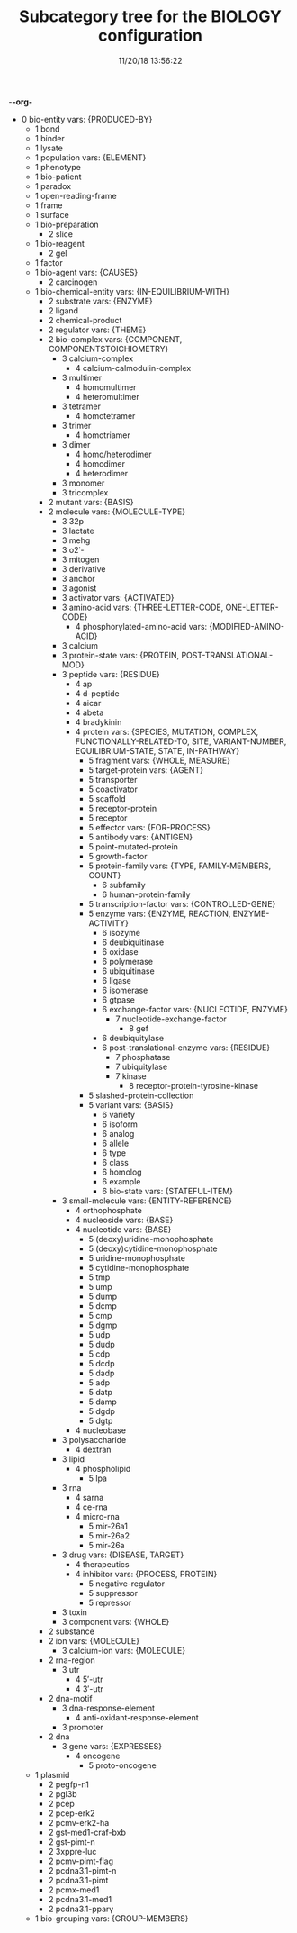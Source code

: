 -*-org-*
#+TITLE: Subcategory tree for the BIOLOGY configuration
#+DATE: 11/20/18 13:56:22

 + 0 bio-entity vars: {PRODUCED-BY}
  + 1 bond 
  + 1 binder 
  + 1 lysate 
  + 1 population vars: {ELEMENT}
  + 1 phenotype 
  + 1 bio-patient 
  + 1 paradox 
  + 1 open-reading-frame 
  + 1 frame 
  + 1 surface 
  + 1 bio-preparation 
    + 2 slice 
  + 1 bio-reagent 
    + 2 gel 
  + 1 factor 
  + 1 bio-agent vars: {CAUSES}
    + 2 carcinogen 
  + 1 bio-chemical-entity vars: {IN-EQUILIBRIUM-WITH}
    + 2 substrate vars: {ENZYME}
    + 2 ligand 
    + 2 chemical-product 
    + 2 regulator vars: {THEME}
    + 2 bio-complex vars: {COMPONENT, COMPONENTSTOICHIOMETRY}
      + 3 calcium-complex 
        + 4 calcium-calmodulin-complex 
      + 3 multimer 
        + 4 homomultimer 
        + 4 heteromultimer 
      + 3 tetramer 
        + 4 homotetramer 
      + 3 trimer 
        + 4 homotriamer 
      + 3 dimer 
        + 4 homo/heterodimer 
        + 4 homodimer 
        + 4 heterodimer 
      + 3 monomer 
      + 3 tricomplex 
    + 2 mutant vars: {BASIS}
    + 2 molecule vars: {MOLECULE-TYPE}
      + 3 32p 
      + 3 lactate 
      + 3 mehg 
      + 3 o2˙- 
      + 3 mitogen 
      + 3 derivative 
      + 3 anchor 
      + 3 agonist 
      + 3 activator vars: {ACTIVATED}
      + 3 amino-acid vars: {THREE-LETTER-CODE, ONE-LETTER-CODE}
        + 4 phosphorylated-amino-acid vars: {MODIFIED-AMINO-ACID}
      + 3 calcium 
      + 3 protein-state vars: {PROTEIN, POST-TRANSLATIONAL-MOD}
      + 3 peptide vars: {RESIDUE}
        + 4 ap 
        + 4 d-peptide 
        + 4 aicar 
        + 4 abeta 
        + 4 bradykinin 
        + 4 protein vars: {SPECIES, MUTATION, COMPLEX, FUNCTIONALLY-RELATED-TO, SITE, VARIANT-NUMBER, EQUILIBRIUM-STATE, STATE, IN-PATHWAY}
          + 5 fragment vars: {WHOLE, MEASURE}
          + 5 target-protein vars: {AGENT}
          + 5 transporter 
          + 5 coactivator 
          + 5 scaffold 
          + 5 receptor-protein 
          + 5 receptor 
          + 5 effector vars: {FOR-PROCESS}
          + 5 antibody vars: {ANTIGEN}
          + 5 point-mutated-protein 
          + 5 growth-factor 
          + 5 protein-family vars: {TYPE, FAMILY-MEMBERS, COUNT}
            + 6 subfamily 
            + 6 human-protein-family 
          + 5 transcription-factor vars: {CONTROLLED-GENE}
          + 5 enzyme vars: {ENZYME, REACTION, ENZYME-ACTIVITY}
            + 6 isozyme 
            + 6 deubiquitinase 
            + 6 oxidase 
            + 6 polymerase 
            + 6 ubiquitinase 
            + 6 ligase 
            + 6 isomerase 
            + 6 gtpase 
            + 6 exchange-factor vars: {NUCLEOTIDE, ENZYME}
              + 7 nucleotide-exchange-factor 
                + 8 gef 
            + 6 deubiquitylase 
            + 6 post-translational-enzyme vars: {RESIDUE}
              + 7 phosphatase 
              + 7 ubiquitylase 
              + 7 kinase 
                + 8 receptor-protein-tyrosine-kinase 
          + 5 slashed-protein-collection 
          + 5 variant vars: {BASIS}
            + 6 variety 
            + 6 isoform 
            + 6 analog 
            + 6 allele 
            + 6 type 
            + 6 class 
            + 6 homolog 
            + 6 example 
            + 6 bio-state vars: {STATEFUL-ITEM}
      + 3 small-molecule vars: {ENTITY-REFERENCE}
        + 4 orthophosphate 
        + 4 nucleoside vars: {BASE}
        + 4 nucleotide vars: {BASE}
          + 5 (deoxy)uridine-monophosphate 
          + 5 (deoxy)cytidine-monophosphate 
          + 5 uridine-monophosphate 
          + 5 cytidine-monophosphate 
          + 5 tmp 
          + 5 ump 
          + 5 dump 
          + 5 dcmp 
          + 5 cmp 
          + 5 dgmp 
          + 5 udp 
          + 5 dudp 
          + 5 cdp 
          + 5 dcdp 
          + 5 dadp 
          + 5 adp 
          + 5 datp 
          + 5 damp 
          + 5 dgdp 
          + 5 dgtp 
        + 4 nucleobase 
      + 3 polysaccharide 
        + 4 dextran 
      + 3 lipid 
        + 4 phospholipid 
          + 5 lpa 
      + 3 rna 
        + 4 sarna 
        + 4 ce-rna 
        + 4 micro-rna 
          + 5 mir-26a1 
          + 5 mir-26a2 
          + 5 mir-26a 
      + 3 drug vars: {DISEASE, TARGET}
        + 4 therapeutics 
        + 4 inhibitor vars: {PROCESS, PROTEIN}
          + 5 negative-regulator 
          + 5 suppressor 
          + 5 repressor 
      + 3 toxin 
      + 3 component vars: {WHOLE}
    + 2 substance 
    + 2 ion vars: {MOLECULE}
      + 3 calcium-ion vars: {MOLECULE}
    + 2 rna-region 
      + 3 utr 
        + 4 5′-utr 
        + 4 3′-utr 
    + 2 dna-motif 
      + 3 dna-response-element 
        + 4 anti-oxidant-response-element 
      + 3 promoter 
    + 2 dna 
      + 3 gene vars: {EXPRESSES}
        + 4 oncogene 
          + 5 proto-oncogene 
  + 1 plasmid 
    + 2 pegfp-n1 
    + 2 pgl3b 
    + 2 pcep 
    + 2 pcep-erk2 
    + 2 pcmv-erk2-ha 
    + 2 gst-med1-craf-bxb 
    + 2 gst-pimt-n 
    + 2 3xppre-luc 
    + 2 pcmv-pimt-flag 
    + 2 pcdna3.1-pimt-n 
    + 2 pcdna3.1-pimt 
    + 2 pcmx-med1 
    + 2 pcdna3.1-med1 
    + 2 pcdna3.1-pparγ 
  + 1 bio-grouping vars: {GROUP-MEMBERS}
